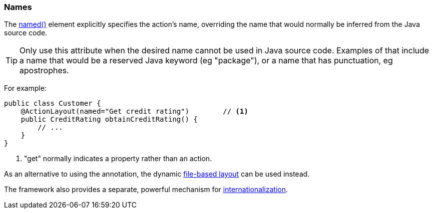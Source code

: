 === Names

The xref:system:generated:index/applib/annotation/ActionLayout.adoc#named[named()] element explicitly specifies the action's name, overriding the name that would normally be inferred from the Java source code.

[TIP]
====
Only use this attribute when the desired name cannot be used in Java source code.
Examples of that include a name that would be a reserved Java keyword (eg "package"), or a name that has punctuation, eg apostrophes.
====

For example:

[source,java]
----
public class Customer {
    @ActionLayout(named="Get credit rating")        // <.>
    public CreditRating obtainCreditRating() {
        // ...
    }
}
----

<.> "get" normally indicates a property rather than an action.

As an alternative to using the annotation, the dynamic xref:userguide:fun:ui.adoc#object-layout[file-based layout] can be used instead.

The framework also provides a separate, powerful mechanism for xref:userguide:btb:i18n.adoc[internationalization].

